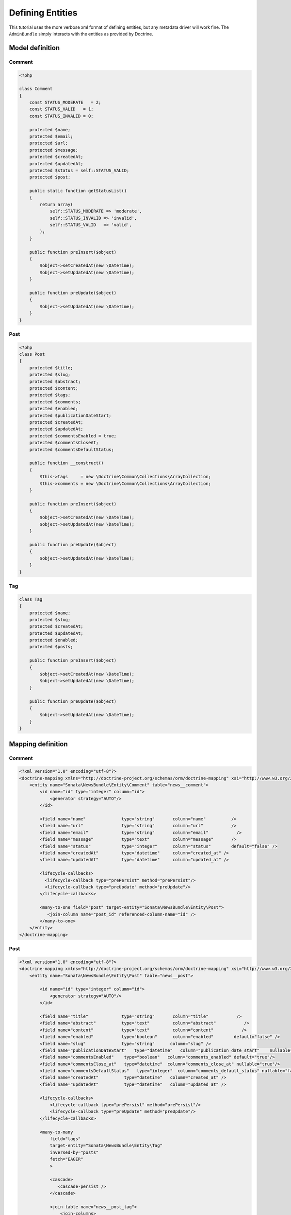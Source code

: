 Defining Entities
=================

This tutorial uses the more verbose xml format of defining entities, but any
metadata driver will work fine. The ``AdminBundle`` simply interacts with the
entities as provided by Doctrine.

Model definition
----------------

Comment
~~~~~~~

.. code-block:: php

    <?php

    class Comment
    {
        const STATUS_MODERATE   = 2;
        const STATUS_VALID   = 1;
        const STATUS_INVALID = 0;

        protected $name;
        protected $email;
        protected $url;
        protected $message;
        protected $createdAt;
        protected $updatedAt;
        protected $status = self::STATUS_VALID;
        protected $post;

        public static function getStatusList()
        {
            return array(
                self::STATUS_MODERATE => 'moderate',
                self::STATUS_INVALID => 'invalid',
                self::STATUS_VALID   => 'valid',
            );
        }

        public function preInsert($object)
        {
            $object->setCreatedAt(new \DateTime);
            $object->setUpdatedAt(new \DateTime);
        }

        public function preUpdate($object)
        {
            $object->setUpdatedAt(new \DateTime);
        }
    }

Post
~~~~

.. code-block:: php

    <?php
    class Post
    {
        protected $title;
        protected $slug;
        protected $abstract;
        protected $content;
        protected $tags;
        protected $comments;
        protected $enabled;
        protected $publicationDateStart;
        protected $createdAt;
        protected $updatedAt;
        protected $commentsEnabled = true;
        protected $commentsCloseAt;
        protected $commentsDefaultStatus;

        public function __construct()
        {
            $this->tags     = new \Doctrine\Common\Collections\ArrayCollection;
            $this->comments = new \Doctrine\Common\Collections\ArrayCollection;
        }

        public function preInsert($object)
        {
            $object->setCreatedAt(new \DateTime);
            $object->setUpdatedAt(new \DateTime);
        }

        public function preUpdate($object)
        {
            $object->setUpdatedAt(new \DateTime);
        }
    }

Tag
~~~

.. code-block:: php

    class Tag
    {
        protected $name;
        protected $slug;
        protected $createdAt;
        protected $updatedAt;
        protected $enabled;
        protected $posts;

        public function preInsert($object)
        {
            $object->setCreatedAt(new \DateTime);
            $object->setUpdatedAt(new \DateTime);
        }

        public function preUpdate($object)
        {
            $object->setUpdatedAt(new \DateTime);
        }
    }


Mapping definition
------------------

Comment
~~~~~~~

.. code-block:: xml

    <?xml version="1.0" encoding="utf-8"?>
    <doctrine-mapping xmlns="http://doctrine-project.org/schemas/orm/doctrine-mapping" xsi="http://www.w3.org/2001/XMLSchema-instance" schemaLocation="http://doctrine-project.org/schemas/orm/doctrine-mapping http://doctrine-project.org/schemas/orm/doctrine-mapping.xsd">
        <entity name="Sonata\NewsBundle\Entity\Comment" table="news__comment">
            <id name="id" type="integer" column="id">
                <generator strategy="AUTO"/>
            </id>

            <field name="name"              type="string"       column="name"          />
            <field name="url"               type="string"       column="url"           />
            <field name="email"             type="string"       column="email"           />
            <field name="message"           type="text"         column="message"       />
            <field name="status"            type="integer"      column="status"        default="false" />
            <field name="createdAt"         type="datetime"     column="created_at" />
            <field name="updatedAt"         type="datetime"     column="updated_at" />

            <lifecycle-callbacks>
              <lifecycle-callback type="prePersist" method="prePersist"/>
              <lifecycle-callback type="preUpdate" method="preUpdate"/>
            </lifecycle-callbacks>

            <many-to-one field="post" target-entity="Sonata\NewsBundle\Entity\Post">
               <join-column name="post_id" referenced-column-name="id" />
            </many-to-one>
        </entity>
    </doctrine-mapping>


Post
~~~~

.. code-block:: xml

    <?xml version="1.0" encoding="utf-8"?>
    <doctrine-mapping xmlns="http://doctrine-project.org/schemas/orm/doctrine-mapping" xsi="http://www.w3.org/2001/XMLSchema-instance" schemaLocation="http://doctrine-project.org/schemas/orm/doctrine-mapping http://doctrine-project.org/schemas/orm/doctrine-mapping.xsd">
        <entity name="Sonata\NewsBundle\Entity\Post" table="news__post">

            <id name="id" type="integer" column="id">
                <generator strategy="AUTO"/>
            </id>

            <field name="title"             type="string"       column="title"           />
            <field name="abstract"          type="text"         column="abstract"           />
            <field name="content"           type="text"         column="content"           />
            <field name="enabled"           type="boolean"      column="enabled"        default="false" />
            <field name="slug"              type="string"      column="slug" />
            <field name="publicationDateStart"   type="datetime"   column="publication_date_start"    nullable="true"/>
            <field name="commentsEnabled"    type="boolean"   column="comments_enabled" default="true"/>
            <field name="commentsClose_at"   type="datetime"  column="comments_close_at" nullable="true"/>
            <field name="commentsDefaultStatus"   type="integer"  column="comments_default_status" nullable="false"/>
            <field name="createdAt"          type="datetime"   column="created_at" />
            <field name="updatedAt"          type="datetime"   column="updated_at" />

            <lifecycle-callbacks>
                <lifecycle-callback type="prePersist" method="prePersist"/>
                <lifecycle-callback type="preUpdate" method="preUpdate"/>
            </lifecycle-callbacks>

            <many-to-many
                field="tags"
                target-entity="Sonata\NewsBundle\Entity\Tag"
                inversed-by="posts"
                fetch="EAGER"
                >

                <cascade>
                   <cascade-persist />
                </cascade>

                <join-table name="news__post_tag">
                    <join-columns>
                        <join-column name="post_id" referenced-column-name="id"/>
                    </join-columns>

                    <inverse-join-columns>
                        <join-column name="tag_id" referenced-column-name="id"/>
                    </inverse-join-columns>
                </join-table>
            </many-to-many>

            <one-to-many
                field="comments"
                target-entity="Sonata\NewsBundle\Entity\Comment"
                mapped-by="post">

                <cascade>
                    <cascade-persist/>
                </cascade>
                <join-columns>
                    <join-column name="id" referenced-column-name="post_id" />
                </join-columns>

                <order-by>
                    <order-by-field name="created_at" direction="DESC" />
                </order-by>

            </one-to-many>
        </entity>
    </doctrine-mapping>


Comment
~~~~~~~

.. code-block:: xml

    <?xml version="1.0" encoding="utf-8"?>
    <doctrine-mapping xmlns="http://doctrine-project.org/schemas/orm/doctrine-mapping" xsi="http://www.w3.org/2001/XMLSchema-instance" schemaLocation="http://doctrine-project.org/schemas/orm/doctrine-mapping http://doctrine-project.org/schemas/orm/doctrine-mapping.xsd">

        <entity name="Sonata\NewsBundle\Entity\Tag" table="news__tag">

            <id name="id" type="integer" column="id">
                <generator strategy="AUTO"/>
            </id>

            <field name="name"          type="string"       column="title"           />
            <field name="enabled"       type="boolean"      column="enabled"        default="false" />
            <field name="slug"          type="string"      column="slug"    />
            <field name="createdAt"     type="datetime"   column="created_at" />
            <field name="updatedAt"     type="datetime"   column="updated_at" />

            <lifecycle-callbacks>
                <lifecycle-callback type="prePersist" method="prePersist"/>
                <lifecycle-callback type="preUpdate" method="preUpdate"/>
            </lifecycle-callbacks>

            <many-to-many field="posts" target-entity="Sonata\NewsBundle\Entity\Post" mapped-by="tags" >
            </many-to-many>

        </entity>

    </doctrine-mapping>


Generate getter and setter
--------------------------

Run the doctrine command "doctrine:generate:entities" to fill in the relevant
getter/setter methods for your new entities. This is usually accomplished by
using the "console" application in your application directory.
